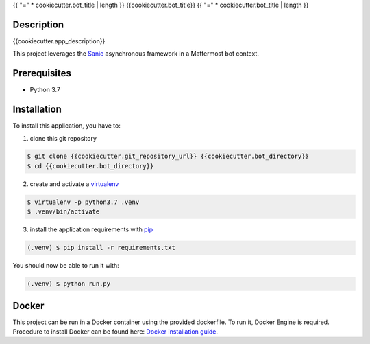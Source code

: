 .. _pip: https://pip.pypa.io/en/stable/quickstart/
.. _reStructuredText: http://docutils.sourceforge.net/rst.html
.. _virtualenv: https://virtualenv.pypa.io/en/stable/
.. _Sanic: https://sanic.readthedocs.io/en/latest/
.. _Docker installation guide: https://docs.docker.com/install/

{{ "=" * cookiecutter.bot_title | length }}
{{cookiecutter.bot_title}}
{{ "=" * cookiecutter.bot_title | length }}

Description
===========
{{cookiecutter.app_description}}

This project leverages the Sanic_ asynchronous framework in a Mattermost bot context.

Prerequisites
=============

- Python 3.7

Installation
============

To install this application, you have to:

1. clone this git repository

.. code-block:: bash

    $ git clone {{cookiecutter.git_repository_url}} {{cookiecutter.bot_directory}}
    $ cd {{cookiecutter.bot_directory}}

2. create and activate a virtualenv_

.. code-block:: bash

    $ virtualenv -p python3.7 .venv
    $ .venv/bin/activate

3. install the application requirements with pip_

.. code-block:: bash

    (.venv) $ pip install -r requirements.txt

You should now be able to run it with:

.. code-block:: bash

    (.venv) $ python run.py

Docker
======

This project can be run in a Docker container using the provided dockerfile.
To run it, Docker Engine is required.
Procedure to install Docker can be found here: `Docker installation guide`_.
